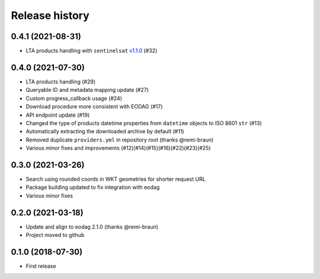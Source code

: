 Release history
---------------

0.4.1 (2021-08-31)
++++++++++++++++++

- LTA products handling with ``sentinelsat``
  `v1.1.0 <https://github.com/sentinelsat/sentinelsat/releases/tag/v1.1.0>`_ (#32)

0.4.0 (2021-07-30)
++++++++++++++++++

- LTA products handling (#29)
- Queryable ID and metadata mapping update (#27)
- Custom progress_callback usage (#24)
- Download procedure more consistent with EODAG (#17)
- API endpoint update (#19)
- Changed the type of products datetime properties from ``datetime`` objects to ISO 8601 ``str`` (#13)
- Automatically extracting the downloaded archive by default (#11)
- Removed duplicate ``providers.yml`` in repository root (thanks @remi-braun)
- Various minor fixes and improvements (#12)(#14)(#15)(#16)(#22)(#23)(#25)

0.3.0 (2021-03-26)
++++++++++++++++++

- Search using rounded coords in WKT geometries for shorter request URL
- Package building updated to fix integration with eodag
- Various minor fixes

0.2.0 (2021-03-18)
++++++++++++++++++

- Update and align to eodag 2.1.0 (thanks @remi-braun)
- Project moved to github

0.1.0 (2018-07-30)
++++++++++++++++++

- First release
